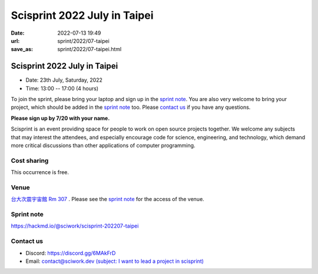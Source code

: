 =============================
Scisprint 2022 July in Taipei
=============================

:date: 2022-07-13 19:49
:url: sprint/2022/07-taipei
:save_as: sprint/2022/07-taipei.html

Scisprint 2022 July in Taipei
=============================

* Date: 23th July, Saturday, 2022
* Time: 13:00 -- 17:00 (4 hours)

To join the sprint, please bring your laptop and sign up in the `sprint note
<#sprint-note>`__.  You are also very welcome to bring your project, which
should be added in the `sprint note <#sprint-note>`__ too.  Please `contact us
<#contact-us>`__ if you have any questions.

**Please sign up by 7/20 with your name.**

Scisprint is an event providing space for people to work on open source
projects together.  We welcome any subjects that may interest the attendees,
and especially encourage code for science, engineering, and technology, which
demand more critical discussions than other applications of computer
programming.

Cost sharing
------------

This occurrence is free.

Venue
-----

`台大次震宇宙館 Rm 307 <https://lecospa.ntu.edu.tw>`__ .  Please see the `sprint
note <#sprint-note>`__ for the access of the venue.

.. raw:: html

  <div style="overflow:hidden; padding-bottom:56.25%; position:relative; height:0;">
    <iframe
      src="https://www.google.com/maps/embed?pb=!1m18!1m12!1m3!1d1162.6903190403807!2d121.53660768876628!3d25.022387907642923!2m3!1f0!2f0!3f0!3m2!1i1024!2i768!4f13.1!3m3!1m2!1s0x3442aa27fb964d21%3A0xcb55bd1e87dde64f!2z5Y-w5aSn5qyh6ZyH5a6H5a6Z6aSo!5e0!3m2!1szh-TW!2stw!4v1657713133306!5m2!1szh-TW!2stw"
      style="left:0; top:0; height:100%; width:100%; position:absolute; border:0;"
      allowfullscreen=""
      aria-hidden="false"
      tabindex="0"
      loading="lazy">
    </iframe>
  </div>

Sprint note
-----------

https://hackmd.io/@sciwork/scisprint-202207-taipei

.. raw:: html

  <iframe width="100%" height="500" src="https://hackmd.io/@sciwork/scisprint-202207-taipei" frameborder="0"></iframe>

Contact us
----------

* Discord: https://discord.gg/6MAkFrD
* Email: `contact@sciwork.dev (subject: I want to lead a project in scisprint) <mailto:contact@sciwork.dev?subject=[sciwork]%20I%20want%20to%20lead%20a%20project%20in%20scisprint>`__

